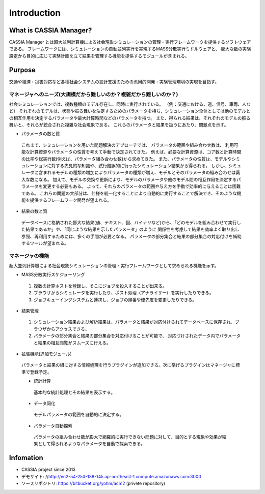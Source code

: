 ==========================================
Introduction
==========================================

What is CASSIA Manager?
====

CASSIA Manager とは超大並列計算機による社会現象シミュレーションの管理・実行フレームワークを提供するソフトウェアである。
フレームワークには、シミュレーションの自動並列実行を実現するMASS分散実行ミドルウェアと、
膨大な数の実験設定から目的に応じて実験計画を立て結果を管理する機能を提供するモジュールが含まれる。

Purpose
====
交通や経済・災害対応など各種社会システムの設計支援のための汎用的開発・実験管理環境の実現を目指す。

マネージャへのニーズ(大規模だから難しいのか？複雑だから難しいのか？)
----------
社会シミュレーションでは、複数種類のモデル存在し、同時に実行されている。
（例：交通における、道、信号、車両、人など）
それぞれのモデルは、状態や振る舞いを決定するためのパラメータを持ち、シミュレーション全体としては他のモデルとの相互作用を決定するパラメータや最大計算時間などのパラメータを持つ。
また、得られる結果は、それぞれのモデルの振る舞いと、それらが統合された複雑な社会現象である。
これらのパラメータと結果を扱うにあたり、問題点を示す。

* パラメータの数と質
 これまで、シミュレーションを用いた問題解決のアプローチでは、
 パラメータの範囲や組み合わせ数は、 利用可能な計算資源やパラメータの性質を考えて手動で決定されてきた。
 例えば、必要な計算資源は、コア数と計算時間の比率や総実行数(例えば、パラメータ組み合わせ数)から求めてきた。
 また、パラメータの性質は、モデルやシミュレーションに対する先見的な知識や、試行錯誤的に行ったシミュレーション結果から得られる。
 しかし、シミュレータに含まれるモデルの種類の増加によりパラメータの種類が増え、モデルとそのパラメータの組み合わせは莫大な数になる。
 加えて、モデルの交換や更新により、モデルのパラメータや他のモデル間の相互作用を決定するパラメータを変更する必要もある。
 よって、それらのパラメータの範囲や与え方を手動で効率的に与えることは困難である。
 これらの問題の大部分は、仕様を統一化することにより自動的に実行することで解決でき、そのような機能を提供するフレームワーク開発が望まれる。

* 結果の数と質
 データベースに格納された膨大な結果(値、テキスト、図、バイナリなど)から、「どのモデルを組み合わせて実行した結果であるか」や、「同じような結果を示したパラメータ」のように
 関係性を考慮して結果を効率よく取り出し参照、再利用するためには、多くの手間が必要となる。
 パラメータの部分集合と結果の部分集合の対応付けを補助するツールが望まれる。

マネージャの機能
----------
超大並列計算機による社会現象シミュレーションの管理・実行フレームワークとして求められる機能を示す。

* MASS分散実行スケジューリング
 1. 複数の計算ホストを登録し、そこにジョブを投入することが出来る。
 2. ブラウザからシミュレータを実行したり、ポスト処理（アナライザー）を実行したりできる。
 3. ジョブキューイングシステムと連携し、ジョブの順番や優先度を変更したりできる。

* 結果管理
 1. シミュレーション結果および解析結果は、パラメータと結果が対応付けられてデータベースに保存され、ブラウザからアクセスできる。
 2. パラメータの部分集合と結果の部分集合を対応付けることが可能で、 対応づけされたデータ内でパラメータと結果の相互閲覧がスムーズに行える。

* 拡張機能(追加モジュール)
 パラメータと結果の組に対する情報処理を行うプラグインが追加できる。次に挙げるプラグインはマネージャに標準で登録予定。

 * 統計計算
  基本的な統計処理とその結果を表示する。

 * データ同化
  モデルパラメータの範囲を自動的に決定する。

 * パラメータ自動探索
  パラメータの組み合わせ数が膨大で網羅的に実行できない問題に対して、目的とする現象や効果が結果として得られるようなパラメータを自動で探索できる。

Infomation
====
* CASSIA project since 2013
* デモサイト: //http://ec2-54-250-138-145.ap-northeast-1.compute.amazonaws.com:3000
* ソースリポジトリ: https://bitbucket.org/yohm/acm2 (privete repository)